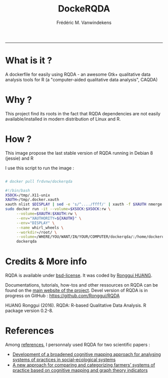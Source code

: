 #+TITLE:DockeRQDA 
#+AUTHOR: Frédéric M. Vanwindekens
#+email: f.vanwindekens@cra.wallonie.be
-----

* What is it ?
A dockerfile for easily using RQDA - an awesome Gtk+ qualitative data analysis tools for R (a "computer-aided qualitative data analysis", CAQDA)

* Why ?
This project find its roots in the fact that RQDA dependencies are not easily available/installed in modern distribution of Linux and R.

* How ?
This image propose the last stable version of RQDA running in Debian 8 (jessie) and R

I use this script to run the image : 

#+BEGIN_SRC bash

# docker pull frdvnw/dockerqda

#!/bin/bash
XSOCK=/tmp/.X11-unix
XAUTH=/tmp/.docker.xauth
xauth nlist $DISPLAY | sed -e 's/^..../ffff/' | xauth -f $XAUTH nmerge -
sudo docker run -it --volume=$XSOCK:$XSOCK:rw \
     --volume=$XAUTH:$XAUTH:rw \
     --env="XAUTHORITY=${XAUTH}" \
     --env="DISPLAY" \
     --name whirl_wheels \
     --workdir=/root/ \
     --volume=/WHERE/YOU/WANT/IN/YOUR/COMPUTER/dockerqda/:/home/dockerqda/ \
     dockerqda

#+END_SRC

* Credits & More info
RQDA is available under [[http://rqda.r-forge.r-project.org/License.html][bsd-license]]. It was coded by [[https://github.com/Ronggui][Ronggui HUANG]].

Documentations, tutorials, how-tos and other ressources on RQDA can be found on the [[http://rqda.r-forge.r-project.org/][main website of the project]]. 
Devel version of RQDA is in progress on GitHub : [[https://github.com/Ronggui/RQDA]]

HUANG Ronggui (2016). RQDA: R-based Qualitative Data Analysis. R package version 0.2-8.
 
* References
Among [[http://rqda.r-forge.r-project.org/publications.html][references]], I personnaly used RQDA for two scientific papers : 
- [[https://doi.org/10.1016/j.ecolmodel.2012.11.023][Development of a broadened cognitive mapping approach for analysing systems of practices in social–ecological systems ]]
- [[https://doi.org/10.1016/j.ecolmodel.2013.11.026][A new approach for comparing and categorizing farmers’ systems of practice based on cognitive mapping and graph theory indicators]]
